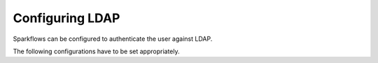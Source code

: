 Configuring LDAP
================

Sparkflows can be configured to authenticate the user against LDAP.

The following configurations have to be set appropriately.


